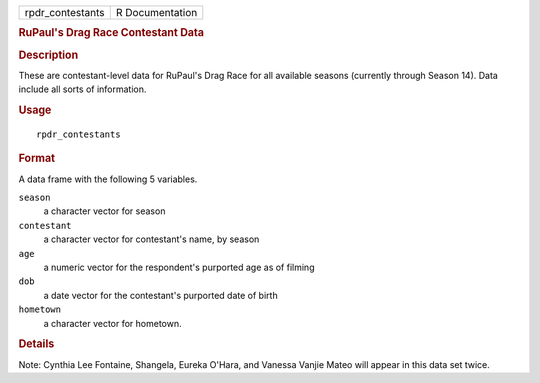 .. container::

   .. container::

      ================ ===============
      rpdr_contestants R Documentation
      ================ ===============

      .. rubric:: RuPaul's Drag Race Contestant Data
         :name: rupauls-drag-race-contestant-data

      .. rubric:: Description
         :name: description

      These are contestant-level data for RuPaul's Drag Race for all
      available seasons (currently through Season 14). Data include all
      sorts of information.

      .. rubric:: Usage
         :name: usage

      ::

         rpdr_contestants

      .. rubric:: Format
         :name: format

      A data frame with the following 5 variables.

      ``season``
         a character vector for season

      ``contestant``
         a character vector for contestant's name, by season

      ``age``
         a numeric vector for the respondent's purported age as of
         filming

      ``dob``
         a date vector for the contestant's purported date of birth

      ``hometown``
         a character vector for hometown.

      .. rubric:: Details
         :name: details

      Note: Cynthia Lee Fontaine, Shangela, Eureka O'Hara, and Vanessa
      Vanjie Mateo will appear in this data set twice.
